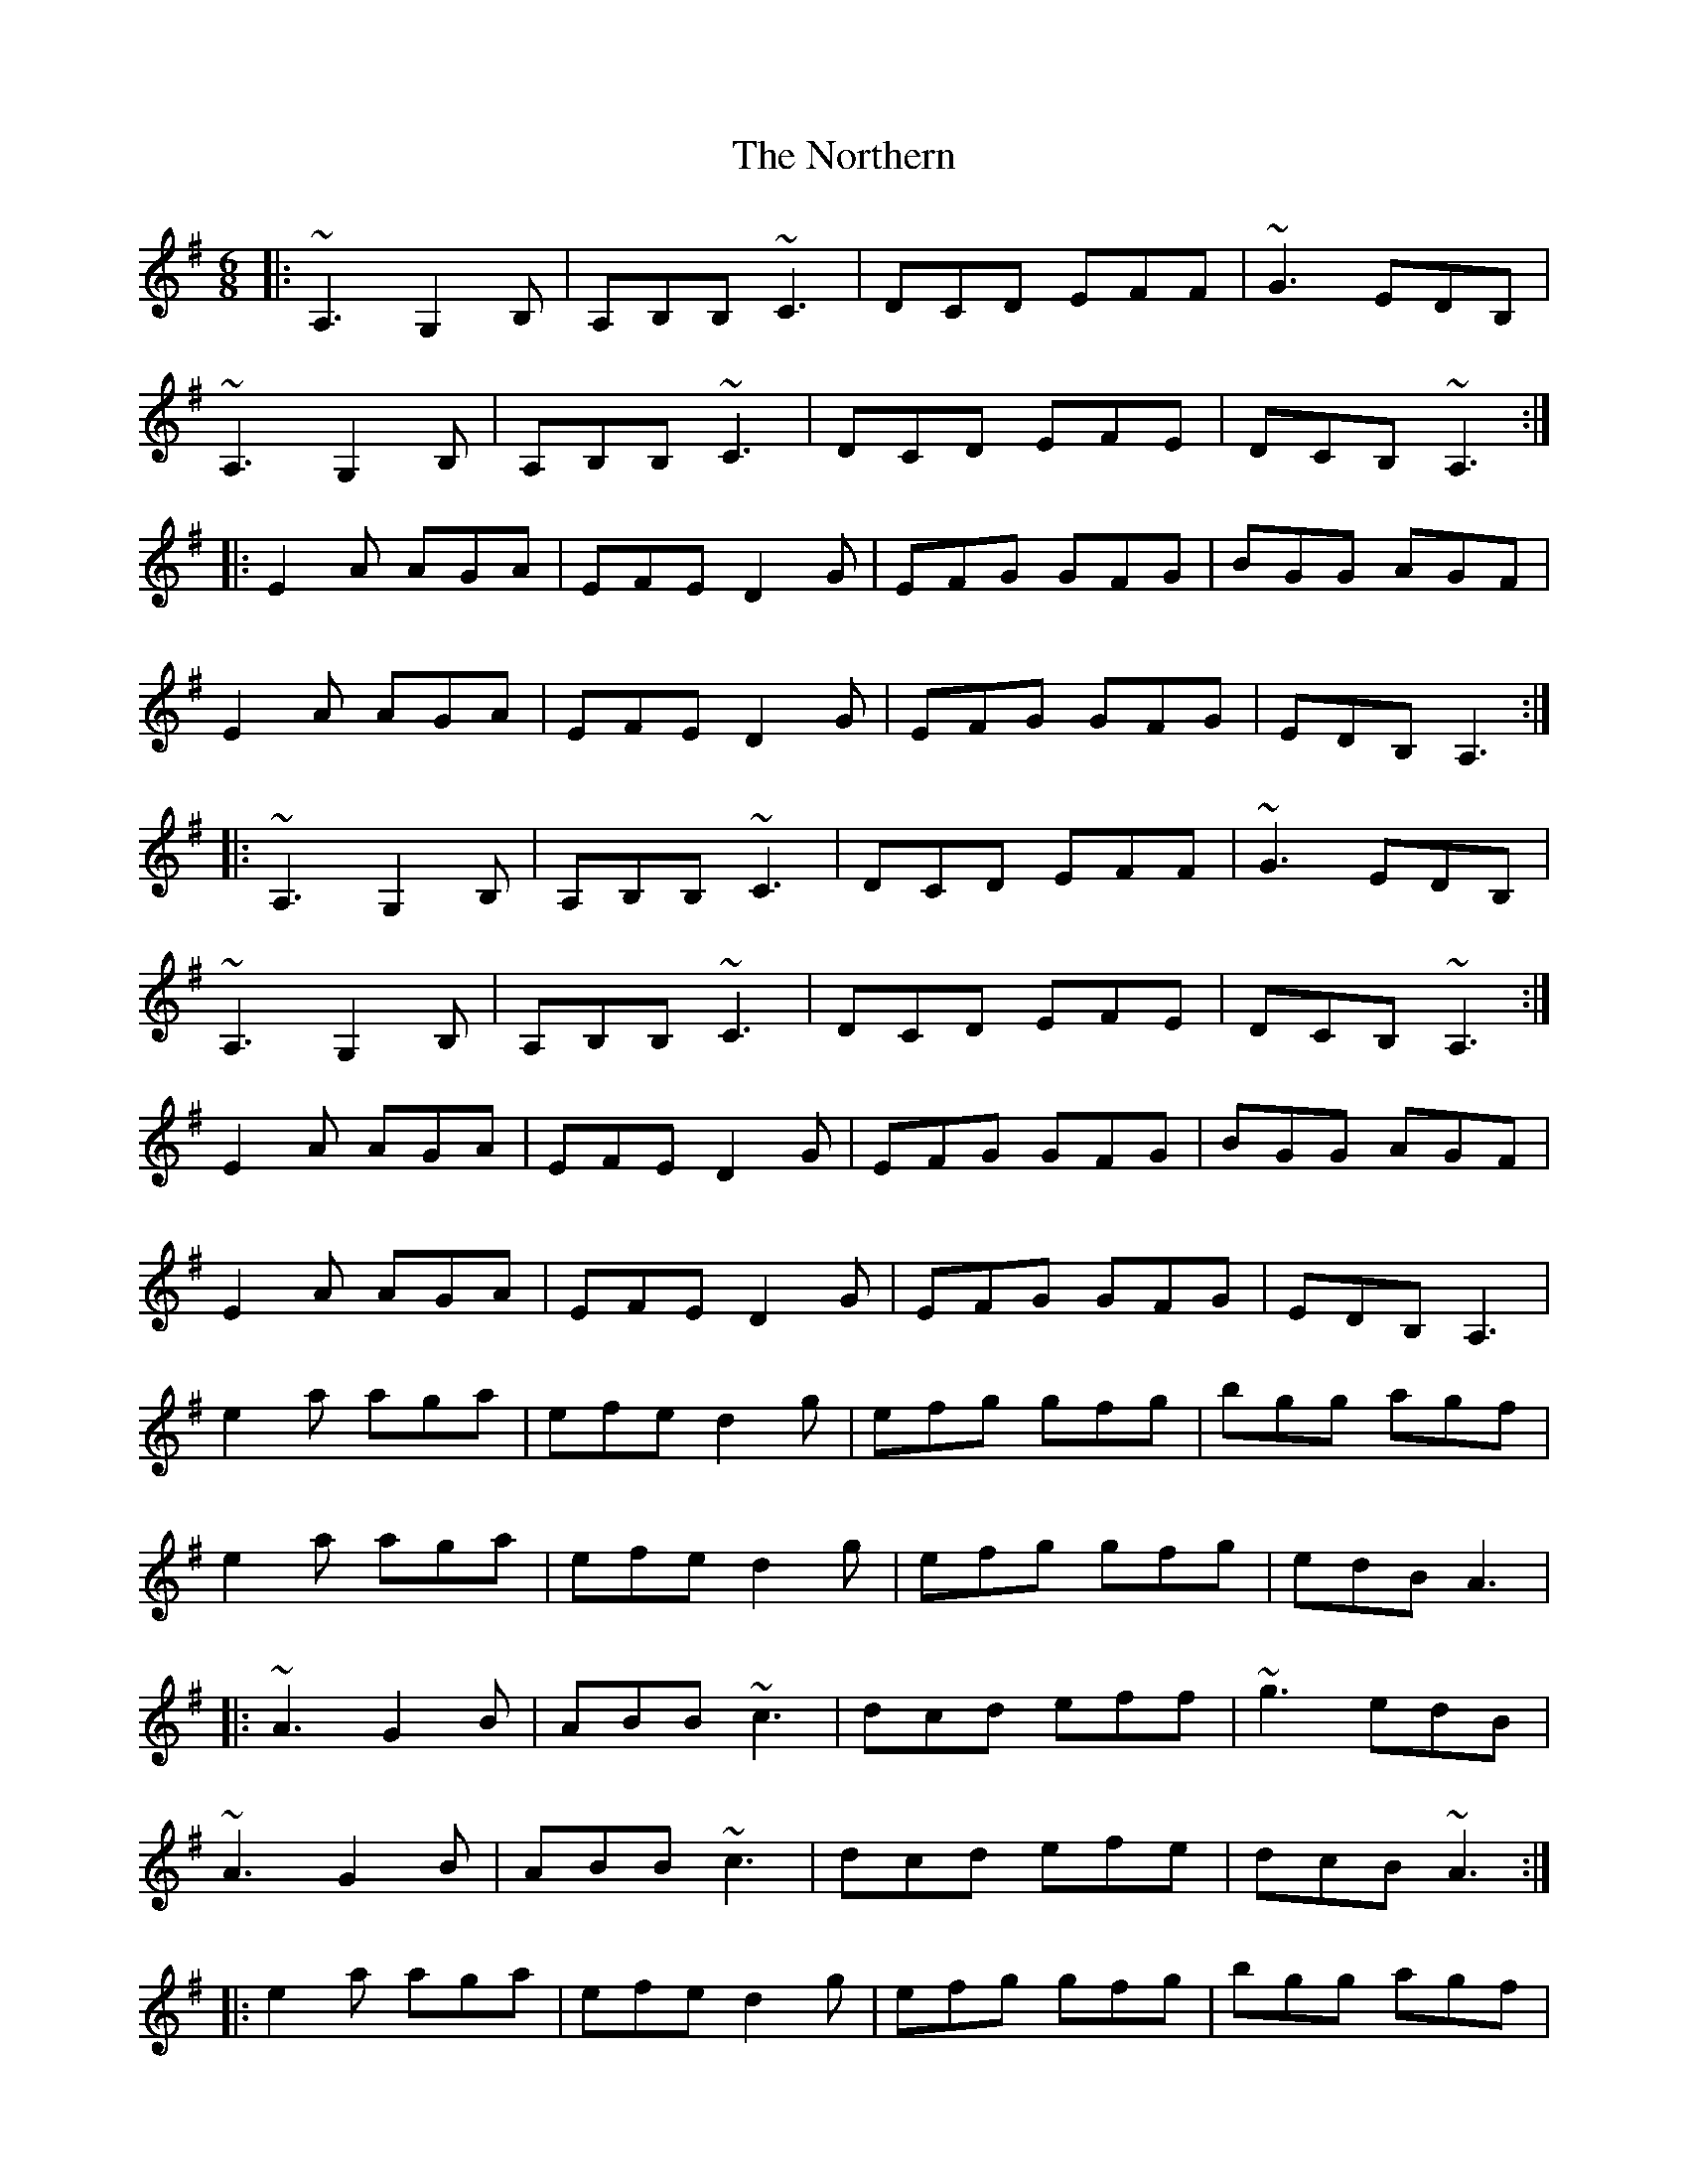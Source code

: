 X: 29653
T: Northern, The
R: jig
M: 6/8
K: Adorian
|:~A,3 G,2B,|A,B,B, ~C3|DCD EFF|~G3 EDB,|
~A,3 G,2B,|A,B,B, ~C3|DCD EFE|DCB, ~A,3:|
|:E2A AGA|EFE D2G|EFG GFG|BGG AGF|
E2A AGA|EFE D2G|EFG GFG|EDB,A,3:|
|:~A,3 G,2B,|A,B,B, ~C3|DCD EFF|~G3 EDB,|
~A,3 G,2B,|A,B,B, ~C3|DCD EFE|DCB, ~A,3:|
E2A AGA|EFE D2G|EFG GFG|BGG AGF|
E2A AGA|EFE D2G|EFG GFG|EDB,A,3|
e2a aga|efe d2g|efg gfg|bgg agf|
e2a aga|efe d2g|efg gfg|edBA3|
|:~A3 G2B|ABB ~c3|dcd eff|~g3 edB|
~A3 G2B|ABB ~c3|dcd efe|dcB ~A3:|
|:e2a aga|efe d2g|efg gfg|bgg agf|
e2a aga|efe d2g|efg gfg|edBA3:|

